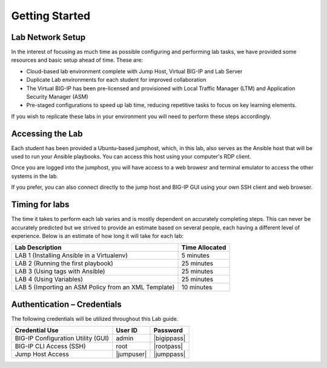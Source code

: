 Getting Started
===============

Lab Network Setup
~~~~~~~~~~~~~~~~~

In the interest of focusing as much time as possible configuring and
performing lab tasks, we have provided some resources and basic setup
ahead of time. These are:

-  Cloud-based lab environment complete with Jump Host, Virtual BIG-IP
   and Lab Server

-  Duplicate Lab environments for each student for improved
   collaboration

-  The Virtual BIG-IP has been pre-licensed and provisioned with Local Traffic
   Manager (LTM) and Application Security Manager (ASM)

-  Pre-staged configurations to speed up lab time, reducing repetitive
   tasks to focus on key learning elements.

If you wish to replicate these labs in your environment you will need to
perform these steps accordingly. 

Accessing the Lab
~~~~~~~~~~~~~~~~~

Each student has been provided a Ubuntu-based jumphost, which, in this lab,
also serves as the Ansible host that will be used to run your Ansible
playbooks. You can access this host using your computer's RDP client.

Once you are logged into the jumphost, you will have access to a web browesr
and terminal emulator to access the other systems in the lab. 

If you prefer, you can also connect directly to the jump host and BIG-IP GUI
using your own SSH client and web browser.

Timing for labs
~~~~~~~~~~~~~~~

The time it takes to perform each lab varies and is mostly dependent on
accurately completing steps. This can never be accurately predicted but
we strived to provide an estimate based on several people, each having a
different level of experience. Below is an estimate of how long it will
take for each lab:

+------------------------------------------------------+--------------------+
| **Lab Description**                                  | **Time Allocated** |
+======================================================+====================+
| LAB 1 (Installing Ansible in a Virtualenv)           | 5 minutes          |
+------------------------------------------------------+--------------------+
| LAB 2 (Running the first playbook)                   | 25 minutes         |
+------------------------------------------------------+--------------------+
| LAB 3 (Using tags with Ansible)                      | 25 minutes         |
+------------------------------------------------------+--------------------+
| LAB 4 (Using Variables)                              | 25 minutes         |
+------------------------------------------------------+--------------------+
| LAB 5 (Importing an ASM Policy from an XML Template) | 10 minutes         |
+------------------------------------------------------+--------------------+

Authentication – Credentials
~~~~~~~~~~~~~~~~~~~~~~~~~~~~

The following credentials will be utilized throughout this Lab guide.

+------------------------------------------+----------------+----------------+
| **Credential Use**                       | **User ID**    | **Password**   |
+==========================================+================+================+
| BIG-IP Configuration Utility (GUI)       | admin          | |bigippass|    |
+------------------------------------------+----------------+----------------+
| BIG-IP CLI Access (SSH)                  | root           | |rootpass|     |
+------------------------------------------+----------------+----------------+
| Jump Host Access                         | |jumpuser|     | |jumppass|     |
+------------------------------------------+----------------+----------------+

